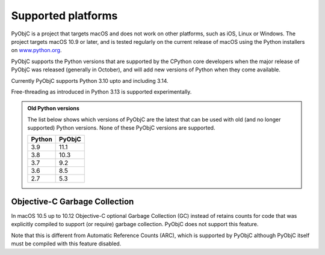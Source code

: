 Supported platforms
===================

PyObjC is a project that targets macOS and does not work on other platforms,
such as iOS, Linux or Windows. The project targets macOS 10.9 or later, and
is tested regularly on the current release of macOS using the Python installers
on `www.python.org <https://www.python.org/downloads/macos/>`_.

PyObjC supports the Python versions that are supported by the CPython core
developers when the major release of PyObjC was released (generally in October),
and will add new versions of Python when they come available.

Currently PyObjC supports Python 3.10 upto and including 3.14.

Free-threading as introduced in Python 3.13 is supported experimentally.


.. admonition:: Old Python versions

   The list below shows which versions of PyObjC are the latest that can be used with old
   (and no longer supported) Python versions. None of these PyObjC versions are supported.

   ====== ======
   Python PyObjC
   ====== ======
   3.9    11.1
   3.8    10.3
   3.7    9.2
   3.6    8.5
   2.7    5.3
   ====== ======

Objective-C Garbage Collection
------------------------------

In macOS 10.5 up to 10.12 Objective-C optional Garbage Collection (GC) instead of
retains counts for code that was explicitly compiled to support (or require) garbage
collection. PyObjC does not support this feature.

Note that this is different from Automatic Reference Counts (ARC), which is supported
by PyObjC although PyObjC itself must be compiled with this feature disabled.
